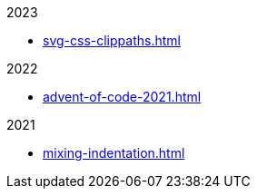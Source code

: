 .2023
- xref:svg-css-clippaths.adoc[]

.2022
- xref:advent-of-code-2021.adoc[]

.2021
- xref:mixing-indentation.adoc[]

